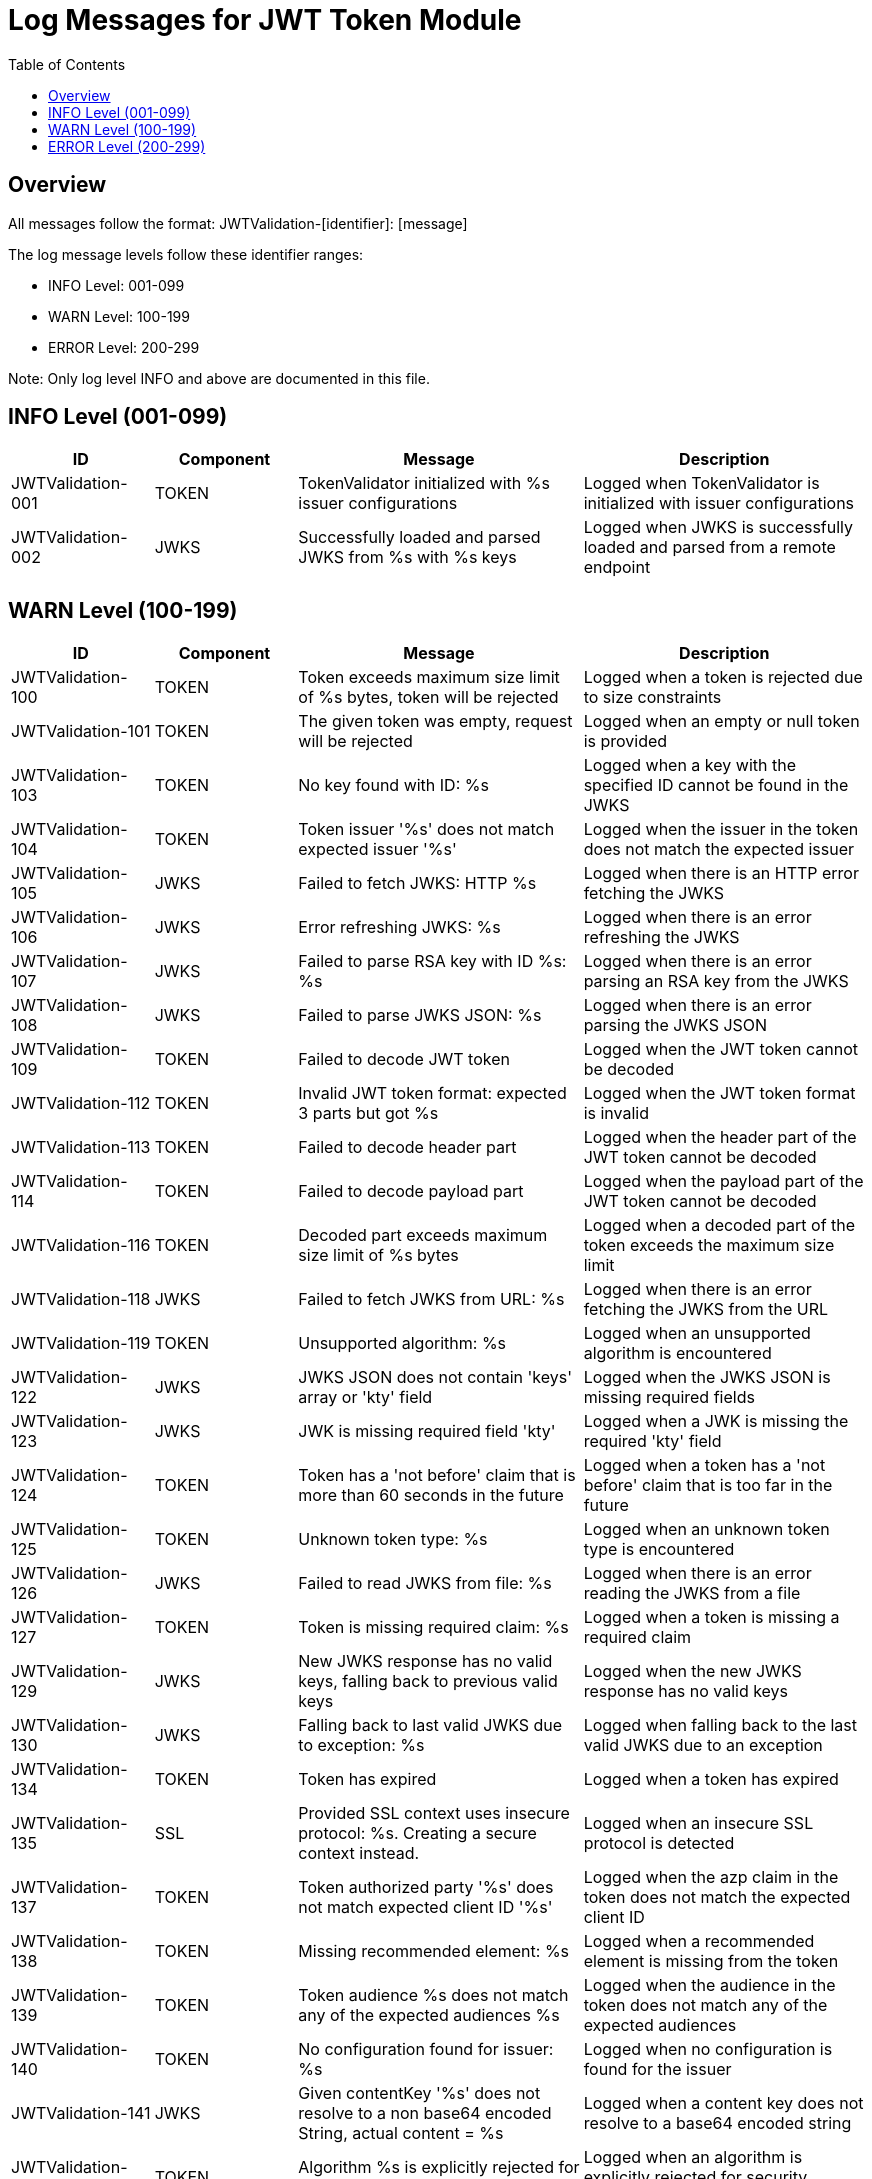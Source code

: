 = Log Messages for JWT Token Module
:toc: left
:toclevels: 2

== Overview

All messages follow the format: JWTValidation-[identifier]: [message]

The log message levels follow these identifier ranges:

* INFO Level: 001-099
* WARN Level: 100-199
* ERROR Level: 200-299

Note: Only log level INFO and above are documented in this file.

== INFO Level (001-099)

[cols="1,1,2,2", options="header"]
|===
|ID |Component |Message |Description
|JWTValidation-001 |TOKEN |TokenValidator initialized with %s issuer configurations |Logged when TokenValidator is initialized with issuer configurations
|JWTValidation-002 |JWKS |Successfully loaded and parsed JWKS from %s with %s keys |Logged when JWKS is successfully loaded and parsed from a remote endpoint
|===

== WARN Level (100-199)

[cols="1,1,2,2", options="header"]
|===
|ID |Component |Message |Description
|JWTValidation-100 |TOKEN |Token exceeds maximum size limit of %s bytes, token will be rejected |Logged when a token is rejected due to size constraints
|JWTValidation-101 |TOKEN |The given token was empty, request will be rejected |Logged when an empty or null token is provided
|JWTValidation-103 |TOKEN |No key found with ID: %s |Logged when a key with the specified ID cannot be found in the JWKS
|JWTValidation-104 |TOKEN |Token issuer '%s' does not match expected issuer '%s' |Logged when the issuer in the token does not match the expected issuer
|JWTValidation-105 |JWKS |Failed to fetch JWKS: HTTP %s |Logged when there is an HTTP error fetching the JWKS
|JWTValidation-106 |JWKS |Error refreshing JWKS: %s |Logged when there is an error refreshing the JWKS
|JWTValidation-107 |JWKS |Failed to parse RSA key with ID %s: %s |Logged when there is an error parsing an RSA key from the JWKS
|JWTValidation-108 |JWKS |Failed to parse JWKS JSON: %s |Logged when there is an error parsing the JWKS JSON
|JWTValidation-109 |TOKEN |Failed to decode JWT token |Logged when the JWT token cannot be decoded
|JWTValidation-112 |TOKEN |Invalid JWT token format: expected 3 parts but got %s |Logged when the JWT token format is invalid
|JWTValidation-113 |TOKEN |Failed to decode header part |Logged when the header part of the JWT token cannot be decoded
|JWTValidation-114 |TOKEN |Failed to decode payload part |Logged when the payload part of the JWT token cannot be decoded
|JWTValidation-116 |TOKEN |Decoded part exceeds maximum size limit of %s bytes |Logged when a decoded part of the token exceeds the maximum size limit
|JWTValidation-118 |JWKS |Failed to fetch JWKS from URL: %s |Logged when there is an error fetching the JWKS from the URL
|JWTValidation-119 |TOKEN |Unsupported algorithm: %s |Logged when an unsupported algorithm is encountered
|JWTValidation-122 |JWKS |JWKS JSON does not contain 'keys' array or 'kty' field |Logged when the JWKS JSON is missing required fields
|JWTValidation-123 |JWKS |JWK is missing required field 'kty' |Logged when a JWK is missing the required 'kty' field
|JWTValidation-124 |TOKEN |Token has a 'not before' claim that is more than 60 seconds in the future |Logged when a token has a 'not before' claim that is too far in the future
|JWTValidation-125 |TOKEN |Unknown token type: %s |Logged when an unknown token type is encountered
|JWTValidation-126 |JWKS |Failed to read JWKS from file: %s |Logged when there is an error reading the JWKS from a file
|JWTValidation-127 |TOKEN |Token is missing required claim: %s |Logged when a token is missing a required claim
|JWTValidation-129 |JWKS |New JWKS response has no valid keys, falling back to previous valid keys |Logged when the new JWKS response has no valid keys
|JWTValidation-130 |JWKS |Falling back to last valid JWKS due to exception: %s |Logged when falling back to the last valid JWKS due to an exception
|JWTValidation-134 |TOKEN |Token has expired |Logged when a token has expired
|JWTValidation-135 |SSL |Provided SSL context uses insecure protocol: %s. Creating a secure context instead. |Logged when an insecure SSL protocol is detected
|JWTValidation-137 |TOKEN |Token authorized party '%s' does not match expected client ID '%s' |Logged when the azp claim in the token does not match the expected client ID
|JWTValidation-138 |TOKEN |Missing recommended element: %s |Logged when a recommended element is missing from the token
|JWTValidation-139 |TOKEN |Token audience %s does not match any of the expected audiences %s |Logged when the audience in the token does not match any of the expected audiences
|JWTValidation-140 |TOKEN |No configuration found for issuer: %s |Logged when no configuration is found for the issuer
|JWTValidation-141 |JWKS |Given contentKey '%s' does not resolve to a non base64 encoded String, actual content = %s |Logged when a content key does not resolve to a base64 encoded string
|JWTValidation-142 |TOKEN |Algorithm %s is explicitly rejected for security reasons |Logged when an algorithm is explicitly rejected for security reasons
|JWTValidation-143 |JWKS |Key rotation detected: JWKS content has changed |Logged when key rotation is detected in the JWKS content
|===

== ERROR Level (200-299)

[cols="1,1,2,2", options="header"]
|===
|ID |Component |Message |Description
|JWTValidation-201 |TOKEN |Failed to validate token signature: %s |Logged when a token signature validation fails
|===
